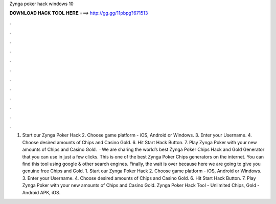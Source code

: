 Zynga poker hack windows 10

𝐃𝐎𝐖𝐍𝐋𝐎𝐀𝐃 𝐇𝐀𝐂𝐊 𝐓𝐎𝐎𝐋 𝐇𝐄𝐑𝐄 ===> http://gg.gg/11pbpg?671513

.

.

.

.

.

.

.

.

.

.

.

.

1. Start our Zynga Poker Hack 2. Choose game platform - iOS, Android or Windows. 3. Enter your Username. 4. Choose desired amounts of Chips and Casino Gold. 6. Hit Start Hack Button. 7. Play Zynga Poker with your new amounts of Chips and Casino Gold.  · We are sharing the world’s best Zynga Poker Chips Hack and Gold Generator that you can use in just a few clicks. This is one of the best Zynga Poker Chips generators on the internet. You can find this tool using google & other search engines. Finally, the wait is over because here we are going to give you genuine free Chips and Gold. 1. Start our Zynga Poker Hack 2. Choose game platform - iOS, Android or Windows. 3. Enter your Username. 4. Choose desired amounts of Chips and Casino Gold. 6. Hit Start Hack Button. 7. Play Zynga Poker with your new amounts of Chips and Casino Gold. Zynga Poker Hack Tool - Unlimited Chips, Gold - Android APK, iOS.